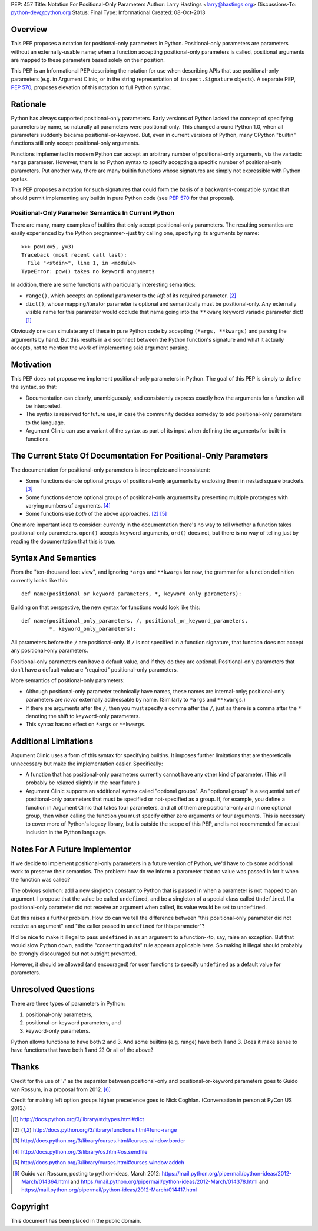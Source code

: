 PEP: 457
Title: Notation For Positional-Only Parameters
Author: Larry Hastings <larry@hastings.org>
Discussions-To: python-dev@python.org
Status: Final
Type: Informational
Created: 08-Oct-2013


========
Overview
========

This PEP proposes a notation for positional-only parameters in Python.
Positional-only parameters are parameters without an externally-usable
name; when a function accepting positional-only parameters is called,
positional arguments are mapped to these parameters based solely on
their position.

This PEP is an Informational PEP describing the notation for use when
describing APIs that use positional-only parameters (e.g. in Argument
Clinic, or in the string representation of ``inspect.Signature``
objects). A separate PEP, :pep:`570`, proposes elevation of this notation
to full Python syntax.

=========
Rationale
=========

Python has always supported positional-only parameters.
Early versions of Python lacked the concept of specifying
parameters by name, so naturally all parameters were
positional-only.  This changed around Python 1.0, when
all parameters suddenly became positional-or-keyword.
But, even in current versions of Python, many CPython
"builtin" functions still only accept positional-only
arguments.

Functions implemented in modern Python can accept
an arbitrary number of positional-only arguments, via the
variadic ``*args`` parameter.  However, there is no Python
syntax to specify accepting a specific number of
positional-only parameters.  Put another way, there are
many builtin functions whose signatures are simply not
expressible with Python syntax.

This PEP proposes a notation for such signatures that could form the
basis of a backwards-compatible syntax that should permit implementing
any builtin in pure Python code (see :pep:`570` for that proposal).

-----------------------------------------------------
Positional-Only Parameter Semantics In Current Python
-----------------------------------------------------

There are many, many examples of builtins that only
accept positional-only parameters.  The resulting
semantics are easily experienced by the Python
programmer--just try calling one, specifying its
arguments by name::

    >>> pow(x=5, y=3)
    Traceback (most recent call last):
      File "<stdin>", line 1, in <module>
    TypeError: pow() takes no keyword arguments

In addition, there are some functions with particularly
interesting semantics:

* ``range()``, which accepts an optional parameter
  to the *left* of its required parameter. [#RANGE]_

* ``dict()``, whose mapping/iterator parameter is optional and
  semantically must be positional-only.  Any externally
  visible name for this parameter would occlude
  that name going into the ``**kwarg`` keyword variadic
  parameter dict! [#DICT]_

Obviously one can simulate any of these in pure Python code
by accepting ``(*args, **kwargs)`` and parsing the arguments
by hand.  But this results in a disconnect between the
Python function's signature and what it actually accepts,
not to mention the work of implementing said argument parsing.

==========
Motivation
==========

This PEP does not propose we implement positional-only
parameters in Python.  The goal of this PEP is simply
to define the syntax, so that:

* Documentation can clearly, unambiguously, and
  consistently express exactly how the arguments
  for a function will be interpreted.

* The syntax is reserved for future use, in case
  the community decides someday to add positional-only
  parameters to the language.

* Argument Clinic can use a variant of the syntax
  as part of its input when defining
  the arguments for built-in functions.

=================================================================
The Current State Of Documentation For Positional-Only Parameters
=================================================================

The documentation for positional-only parameters is incomplete
and inconsistent:

* Some functions denote optional *groups* of positional-only arguments
  by enclosing them in nested square brackets. [#BORDER]_

* Some functions denote optional groups of positional-only arguments
  by presenting multiple prototypes with varying numbers of
  arguments. [#SENDFILE]_

* Some functions use *both* of the above approaches. [#RANGE]_ [#ADDCH]_

One more important idea to consider: currently in the documentation
there's no way to tell whether a function takes positional-only
parameters.  ``open()`` accepts keyword arguments, ``ord()`` does
not, but there is no way of telling just by reading the
documentation that this is true.

====================
Syntax And Semantics
====================

From the "ten-thousand foot view", and ignoring ``*args`` and ``**kwargs``
for now, the grammar for a function definition currently looks like this::

    def name(positional_or_keyword_parameters, *, keyword_only_parameters):

Building on that perspective, the new syntax for functions would look
like this::

    def name(positional_only_parameters, /, positional_or_keyword_parameters,
             *, keyword_only_parameters):

All parameters before the ``/`` are positional-only.  If ``/`` is
not specified in a function signature, that function does not
accept any positional-only parameters.

Positional-only parameters can have a default value, and if they
do they are optional.  Positional-only parameters that don't have
a default value are "required" positional-only parameters.

More semantics of positional-only parameters:

* Although positional-only parameter technically have names,
  these names are internal-only; positional-only parameters
  are *never* externally addressable by name.  (Similarly
  to ``*args`` and ``**kwargs``.)

* If there are arguments after the ``/``, then you must specify
  a comma after the ``/``, just as there is a comma
  after the ``*`` denoting the shift to keyword-only parameters.

* This syntax has no effect on ``*args`` or ``**kwargs``.

======================
Additional Limitations
======================

Argument Clinic uses a form of this syntax for specifying
builtins.  It imposes further limitations that are
theoretically unnecessary but make the implementation
easier.  Specifically:

* A function that has positional-only parameters currently
  cannot have any other kind of parameter.  (This will
  probably be relaxed slightly in the near future.)

* Argument Clinic supports an additional syntax called
  "optional groups".  An "optional group" is a sequential
  set of positional-only parameters that must be specified
  or not-specified as a group.  If, for example, you define
  a function in Argument Clinic that takes four parameters,
  and all of them are positional-only and in one optional
  group, then when calling the function you must specify
  either zero arguments or four arguments.  This is necessary
  to cover more of Python's legacy library, but is outside
  the scope of this PEP, and is not recommended for actual
  inclusion in the Python language.

==============================
Notes For A Future Implementor
==============================

If we decide to implement positional-only parameters in a future
version of Python, we'd have to do some additional work to preserve
their semantics.  The problem: how do we inform a parameter that
no value was passed in for it when the function was called?

The obvious solution: add a new singleton constant to Python
that is passed in when a parameter is not mapped to an argument.
I propose that the value be called ``undefined``,
and be a singleton of a special class called ``Undefined``.
If a positional-only parameter did not receive an argument
when called, its value would be set to ``undefined``.

But this raises a further problem.  How do can we tell the
difference between "this positional-only parameter did not
receive an argument" and "the caller passed in ``undefined``
for this parameter"?

It'd be nice to make it illegal to pass ``undefined`` in
as an argument to a function--to, say, raise an exception.
But that would slow Python down, and the "consenting adults"
rule appears applicable here.  So making it illegal should
probably be strongly discouraged but not outright prevented.

However, it should be allowed (and encouraged) for user
functions to specify ``undefined`` as a default value for
parameters.

====================
Unresolved Questions
====================

There are three types of parameters in Python:

1. positional-only parameters,
2. positional-or-keyword parameters, and
3. keyword-only parameters.

Python allows functions to have both 2 and 3.  And some
builtins (e.g. range) have both 1 and 3.  Does it make
sense to have functions that have both 1 and 2?  Or
all of the above?


======
Thanks
======

Credit for the use of '/' as the separator between positional-only and positional-or-keyword
parameters goes to Guido van Rossum, in a proposal from 2012. [#GUIDO]_

Credit for making left option groups higher precedence goes to
Nick Coghlan. (Conversation in person at PyCon US 2013.)

.. [#DICT]
    http://docs.python.org/3/library/stdtypes.html#dict

.. [#RANGE]
    http://docs.python.org/3/library/functions.html#func-range

.. [#BORDER]
    http://docs.python.org/3/library/curses.html#curses.window.border

.. [#SENDFILE]
    http://docs.python.org/3/library/os.html#os.sendfile

.. [#ADDCH]
    http://docs.python.org/3/library/curses.html#curses.window.addch

.. [#GUIDO]
   Guido van Rossum, posting to python-ideas, March 2012:
   https://mail.python.org/pipermail/python-ideas/2012-March/014364.html
   and
   https://mail.python.org/pipermail/python-ideas/2012-March/014378.html
   and
   https://mail.python.org/pipermail/python-ideas/2012-March/014417.html

=========
Copyright
=========

This document has been placed in the public domain.
